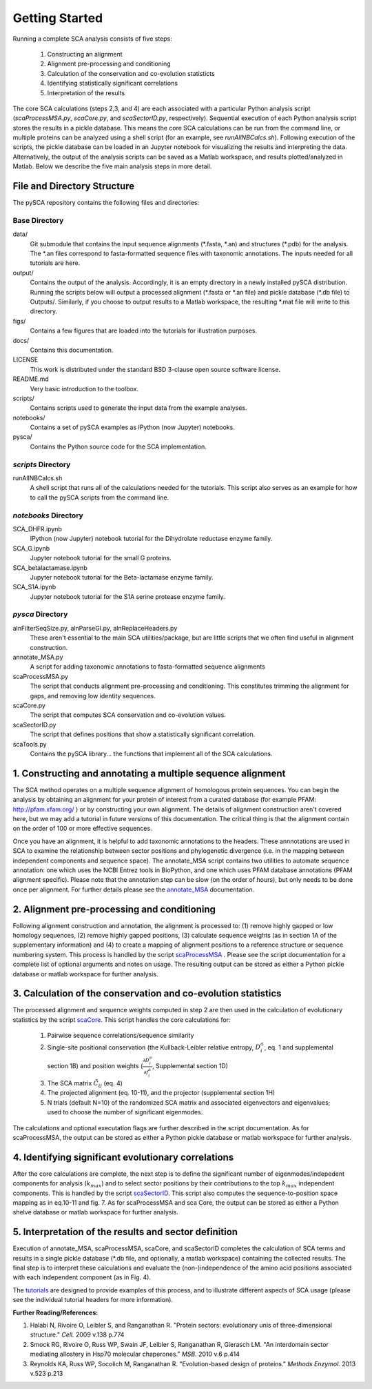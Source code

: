 ===============
Getting Started
===============

Running a complete SCA analysis consists of five steps:

  1) Constructing an alignment
  2) Alignment pre-processing and conditioning
  3) Calculation of the conservation and co-evolution statisticts
  4) Identifying statistically significant correlations
  5) Interpretation of the results

The core SCA calculations (steps 2,3, and 4) are each associated with a
particular Python analysis script (`scaProcessMSA.py`, `scaCore.py`, and
`scaSectorID.py`, respectively). Sequential execution of each Python analysis
script stores the results in a pickle database. This means the core SCA
calculations can be run from the command line, or multiple proteins can be
analyzed using a shell script (for an example, see `runAllNBCalcs.sh`).
Following execution of the scripts, the pickle database can be loaded in an
Jupyter notebook for visualizing the results and interpreting the data.
Alternatively, the output of the analysis scripts can be saved as a Matlab
workspace, and results plotted/analyzed in Matlab. Below we describe the five
main analysis steps in more detail.


File and Directory Structure
============================

The pySCA repository contains the following files and directories:

Base Directory
--------------

data/
  Git submodule that contains the input sequence alignments (\*.fasta, \*.an)
  and structures (\*.pdb) for the analysis. The \*.an files correspond to
  fasta-formatted sequence files with taxonomic annotations. The inputs
  needed for all tutorials are here.
output/
  Contains the output of the analysis. Accordingly, it is an empty directory
  in a newly installed pySCA distribution. Running the scripts below will
  output a processed alignment (\*.fasta or \*.an file) and pickle database
  (\*.db file) to Outputs/. Similarly, if you choose to output results to a
  Matlab workspace, the resulting \*.mat file will write to this directory.
figs/
  Contains a few figures that are loaded into the tutorials for illustration
  purposes.
docs/
  Contains this documentation.
LICENSE
  This work is distributed under the standard BSD 3-clause open source
  software license.
README.md
  Very basic introduction to the toolbox.
scripts/
  Contains scripts used to generate the input data from the example analyses.
notebooks/
  Contains a set of pySCA examples as IPython (now Jupyter) notebooks.
pysca/
  Contains the Python source code for the SCA implementation.

`scripts` Directory
-------------------

runAllNBCalcs.sh
  A shell script that runs all of the calculations needed for the tutorials.
  This script also serves as an example for how to call the pySCA scripts
  from the command line.

`notebooks` Directory
---------------------

SCA_DHFR.ipynb
  IPython (now Jupyter) notebook tutorial for the Dihydrolate reductase enzyme
  family.
SCA_G.ipynb
  Jupyter notebook tutorial for the small G proteins.
SCA_betalactamase.ipynb
  Jupyter notebook tutorial for the Beta-lactamase enzyme family.
SCA_S1A.ipynb
  Jupyter notebook tutorial for the S1A serine protease enzyme family.

`pysca` Directory
-----------------

alnFilterSeqSize.py, alnParseGI.py, alnReplaceHeaders.py
  These aren't essential to the main SCA utilities/package, but are little
  scripts that we often find useful in alignment construction.
annotate_MSA.py
  A script for adding taxonomic annotations to fasta-formatted sequence
  alignments
scaProcessMSA.py
  The script that conducts alignment pre-processing and conditioning. This
  constitutes trimming the alignment for gaps, and removing low identity
  sequences.
scaCore.py
  The script that computes SCA conservation and co-evolution values.
scaSectorID.py
  The script that defines positions that show a statistically significant
  correlation.
scaTools.py
  Contains the pySCA library... the functions that implement all of the SCA
  calculations.


1. Constructing and annotating a multiple sequence alignment
============================================================

The SCA method operates on a multiple sequence alignment of homologous protein
sequences. You can begin the analysis by obtaining an alignment for your
protein of interest from a curated database (for example PFAM:
http://pfam.xfam.org/ ) or by constructing your own alignment. The details of
alignment construction aren't covered here, but we may add a tutorial in future
versions of this documentation. The critical thing is that the alignment
contain on the order of 100 or more effective sequences.

Once you have an alignment, it is helpful to add taxonomic annotations to the
headers. These annnotations are used in SCA to examine the relationship between
sector positions and phylogenetic divergence (i.e. in the mapping between
independent components and sequence space). The annotate_MSA script contains
two utilities to automate sequence annotation: one which uses the NCBI Entrez
tools in BioPython, and one which uses PFAM database annotations (PFAM
alignment specific). Please note that the annotation step can be slow (on the
order of hours), but only needs to be done once per alignment. For further
details please see the `annotate_MSA`_ documentation.

.. _annotate_MSA: annotate_MSA.html

2. Alignment pre-processing and conditioning
============================================

Following alignment construction and annotation, the alignment is processed to:
(1) remove highly gapped or low homology sequences, (2) remove highly gapped
positions, (3) calculate sequence weights (as in section 1A of the
supplementary information) and (4) to create a mapping of alignment positions
to a reference structure or sequence numbering system. This process is handled
by the script scaProcessMSA_ . Please see the script documentation for a
complete list of optional arguments and notes on usage.  The resulting output
can be stored as either a Python pickle database or matlab workspace for
further analysis.

.. _scaProcessMSA: scaProcessMSA.html


3. Calculation of the conservation and co-evolution statistics
==============================================================

The processed alignment and sequence weights computed in step 2 are then used
in the calculation of evolutionary statistics by the script scaCore_. This
script handles the core calculations for:

    1. Pairwise sequence correlations/sequence similarity
    2. Single-site positional conservation (the Kullback-Leibler relative
       entropy, :math:`D_i^a`, eq. 1 and supplemental section 1B) and position
       weights (:math:`\frac{\partial{D_i^a}}{\partial{f_i^a}}`, Supplemental
       section 1D)
    3. The SCA matrix :math:`\tilde{C_{ij}}` (eq. 4)
    4. The projected alignment (eq. 10-11), and the projector (supplemental
       section 1H)
    5. N trials (default N=10) of the randomized SCA matrix and associated
       eigenvectors and eigenvalues; used to choose the number of significant
       eigenmodes.

The calculations and optional executation flags are further described in the
script documentation. As for scaProcessMSA, the output can be stored as either
a Python pickle database or matlab workspace for further analysis.

.. _scaCore: scaCore.html

4. Identifying significant evolutionary correlations
====================================================

After the core calculations are complete, the next step is to define the
significant number of eigenmodes/indepedent components for analysis
(:math:`k_{max}`) and to select sector positions by their contributions to the
top :math:`k_{max}` independent components. This is handled by the script
scaSectorID_. This script also computes the sequence-to-position space mapping
as in eq.10-11 and fig. 7. As for scaProcessMSA and sca Core, the output can be
stored as either a Python shelve database or matlab workspace for further
analysis.

.. _scaSectorID: scaSectorID.html

5. Interpretation of the results and sector definition
======================================================

Execution of annotate_MSA, scaProcessMSA, scaCore, and scaSectorID completes
the calculation of SCA terms and results in a single pickle database (\*.db
file, and optionally, a matlab workspace) containing the collected results. The
final step is to interpret these calculations and evaluate the
(non-)independence of the amino acid positions associated with each independent
component (as in Fig. 4).

The tutorials_ are designed to provide examples of this process, and to
illustrate different aspects of SCA usage (please see the individual tutorial
headers for more information).

.. _tutorials: tutorials.html


**Further Reading/References:**

1. Halabi N, Rivoire O, Leibler S, and Ranganathan R. "Protein sectors:
   evolutionary unis of three-dimensional structure." *Cell.* 2009 v.138 p.774

2. Smock RG, Rivoire O, Russ WP, Swain JF, Leibler S, Ranganathan R, Gierasch
   LM. "An interdomain sector mediating allostery in Hsp70 molecular
   chaperones." *MSB.* 2010 v.6 p.414

3. Reynolds KA, Russ WP, Socolich M, Ranganathan R. "Evolution-based design of
   proteins." *Methods Enzymol.* 2013 v.523 p.213
